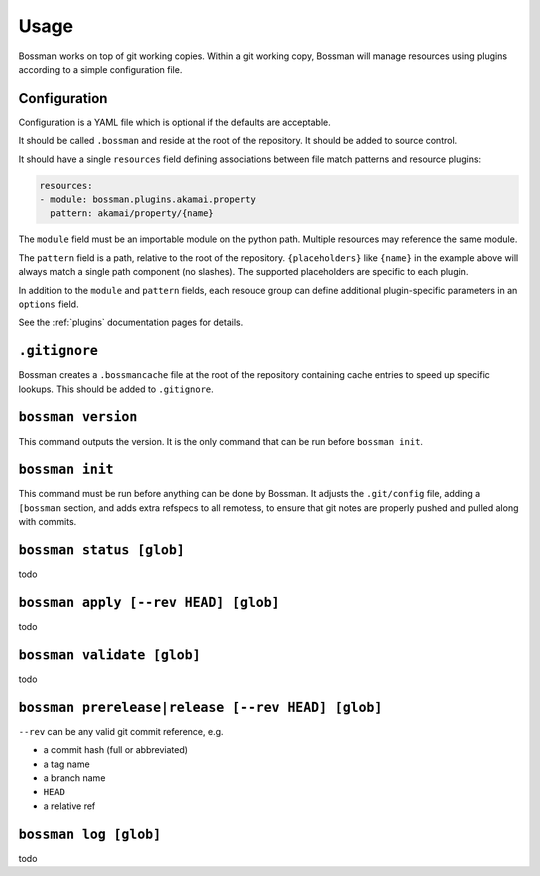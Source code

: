 Usage
=================

Bossman works on top of git working copies. Within a git working copy,
Bossman will manage resources using plugins according to a simple configuration file.

Configuration
________________________

Configuration is a YAML file which is optional if the defaults are acceptable.

It should be called ``.bossman`` and reside at the root of the repository. It should
be added to source control.

It should have a single ``resources`` field defining associations between file match
patterns and resource plugins:

.. code-block:: yaml

    resources:
    - module: bossman.plugins.akamai.property
      pattern: akamai/property/{name}

The ``module`` field must be an importable module on the python path. Multiple resources
may reference the same module.

The ``pattern`` field is a path, relative to the root of the repository. ``{placeholders}``
like ``{name}`` in the example above will always match a single path component (no slashes).
The supported placeholders are specific to each plugin.

In addition to the ``module`` and ``pattern`` fields, each resouce group can define
additional plugin-specific parameters in an ``options`` field.

See the :ref:`plugins` documentation pages for details.

``.gitignore``
_________________________________________________________

Bossman creates a ``.bossmancache`` file at the root of the repository containing cache entries to
speed up specific lookups. This should be added to ``.gitignore``.

``bossman version``
__________________________________________________________

This command outputs the version. It is the only command that can be run before ``bossman init``.

``bossman init``
__________________________________________________________

This command must be run before anything can be done by Bossman. It adjusts the ``.git/config``
file, adding a ``[bossman`` section, and adds extra refspecs to all remotess, to ensure
that git notes are properly pushed and pulled along with commits.

``bossman status [glob]``
__________________________________________________________

todo

``bossman apply [--rev HEAD] [glob]``
__________________________________________________________

todo

``bossman validate [glob]``
__________________________________________________________

todo

``bossman prerelease|release [--rev HEAD] [glob]``
__________________________________________________________

``--rev`` can be any valid git commit reference, e.g.

* a commit hash (full or abbreviated)
* a tag name
* a branch name
* ``HEAD``
* a relative ref

``bossman log [glob]``
__________________________________________________________

todo

